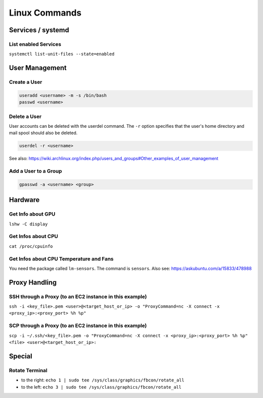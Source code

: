 Linux Commands
==============

Services / systemd
------------------

List enabled Services
~~~~~~~~~~~~~~~~~~~~~

``systemctl list-unit-files --state=enabled``

User Management
---------------

Create a User
~~~~~~~~~~~~~

.. code:: bash

   useradd <username> -m -s /bin/bash
   passwd <username>

Delete a User
~~~~~~~~~~~~~

User accounts can be deleted with the userdel command. The ``-r`` option
specifies that the user's home directory and mail spool should also be
deleted.

.. code:: bash

   userdel -r <username>

See also:
https://wiki.archlinux.org/index.php/users_and_groups#Other_examples_of_user_management

Add a User to a Group
~~~~~~~~~~~~~~~~~~~~~

.. code:: bash

   gpasswd -a <username> <group>

Hardware
--------

Get Info about GPU
~~~~~~~~~~~~~~~~~~

``lshw -C display``

Get Infos about CPU
~~~~~~~~~~~~~~~~~~~

``cat /proc/cpuinfo``

Get Infos about CPU Temperature and Fans
~~~~~~~~~~~~~~~~~~~~~~~~~~~~~~~~~~~~~~~~

You need the package called ``lm-sensors``. The command is ``sensors``. Also see: https://askubuntu.com/a/15833/478988

Proxy Handling
--------------

SSH through a Proxy (to an EC2 instance in this example)
~~~~~~~~~~~~~~~~~~~~~~~~~~~~~~~~~~~~~~~~~~~~~~~~~~~~~~~~

``ssh -i <key_file>.pem <user>@<target_host_or_ip> -o "ProxyCommand=nc -X connect -x <proxy_ip>:<proxy_port> %h %p"``

SCP through a Proxy (to an EC2 instance in this example)
~~~~~~~~~~~~~~~~~~~~~~~~~~~~~~~~~~~~~~~~~~~~~~~~~~~~~~~~

``scp -i ~/.ssh/<key_file>.pem -o "ProxyCommand=nc -X connect -x <proxy_ip>:<proxy_port> %h %p" <file> <user>@<target_host_or_ip>:``

Special
-------

Rotate Terminal
~~~~~~~~~~~~~~~

-  to the right:
   ``echo 1 | sudo tee /sys/class/graphics/fbcon/rotate_all``
-  to the left:
   ``echo 3 | sudo tee /sys/class/graphics/fbcon/rotate_all``
